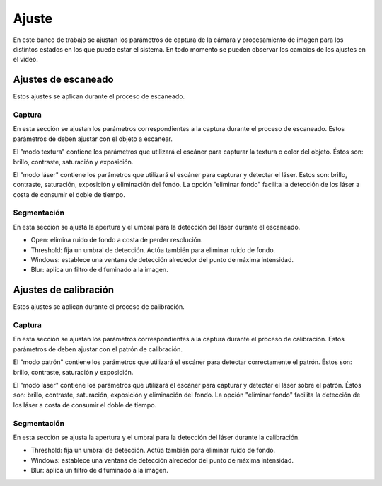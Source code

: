 .. _sec-ajuste:

Ajuste
======

En este banco de trabajo se ajustan los parámetros de captura de la cámara y procesamiento de imagen para los distintos estados en los que  puede estar el sistema. En todo momento se pueden observar los cambios de los ajustes en el video.

Ajustes de escaneado
--------------------

Estos ajustes se aplican durante el proceso de escaneado.

Captura
~~~~~~~

En esta sección se ajustan los parámetros correspondientes a la captura durante el proceso de escaneado. Estos parámetros de deben ajustar con el objeto a escanear.

El "modo textura" contiene los parámetros que utilizará el escáner para capturar la textura o color del objeto. Éstos son: brillo, contraste, saturación y exposición.

.. image:: ../images/adjustment-scan-capture-texture.png

El "modo láser" contiene los parámetros que utilizará el escáner para capturar y detectar el láser. Estos son: brillo, contraste, saturación, exposición y eliminación del fondo. La opción "eliminar fondo" facilita la detección de los láser a costa de consumir el doble de tiempo.

.. image:: ../images/adjustment-scan-capture-laser.png

Segmentación
~~~~~~~~~~~~

En esta sección se ajusta la apertura y el umbral para la detección del láser durante el escaneado.

* Open: elimina ruido de fondo a costa de perder resolución.

* Threshold: fija un umbral de detección. Actúa también para eliminar ruido de fondo.

* Windows: establece una ventana de detección alrededor del punto de máxima intensidad.

* Blur: aplica un filtro de difuminado a la imagen.

.. image:: ../images/adjustment-scan-segmentation.png

Ajustes de calibración
----------------------

Estos ajustes se aplican durante el proceso de calibración.

Captura
~~~~~~~

En esta sección se ajustan los parámetros correspondientes a la captura durante el proceso de calibración. Estos parámetros de deben ajustar con el patrón de calibración.

El "modo patrón" contiene los parámetros que utilizará el escáner para detectar correctamente el patrón. Éstos son: brillo, contraste, saturación y exposición.

.. image:: ../images/adjustment-calibration-capture-pattern.png

El "modo láser" contiene los parámetros que utilizará el escáner para capturar y detectar el láser sobre el patrón. Éstos son: brillo, contraste, saturación, exposición y eliminación del fondo. La opción "eliminar fondo" facilita la detección de los láser a costa de consumir el doble de tiempo.

.. image:: ../images/adjustment-calibration-capture-laser.png

Segmentación
~~~~~~~~~~~~

En esta sección se ajusta la apertura y el umbral para la detección del láser durante la calibración.

* Threshold: fija un umbral de detección. Actúa también para eliminar ruido de fondo.

* Windows: establece una ventana de detección alrededor del punto de máxima intensidad.

* Blur: aplica un filtro de difuminado a la imagen.

.. image:: ../images/adjustment-calibration-segmentation.png
